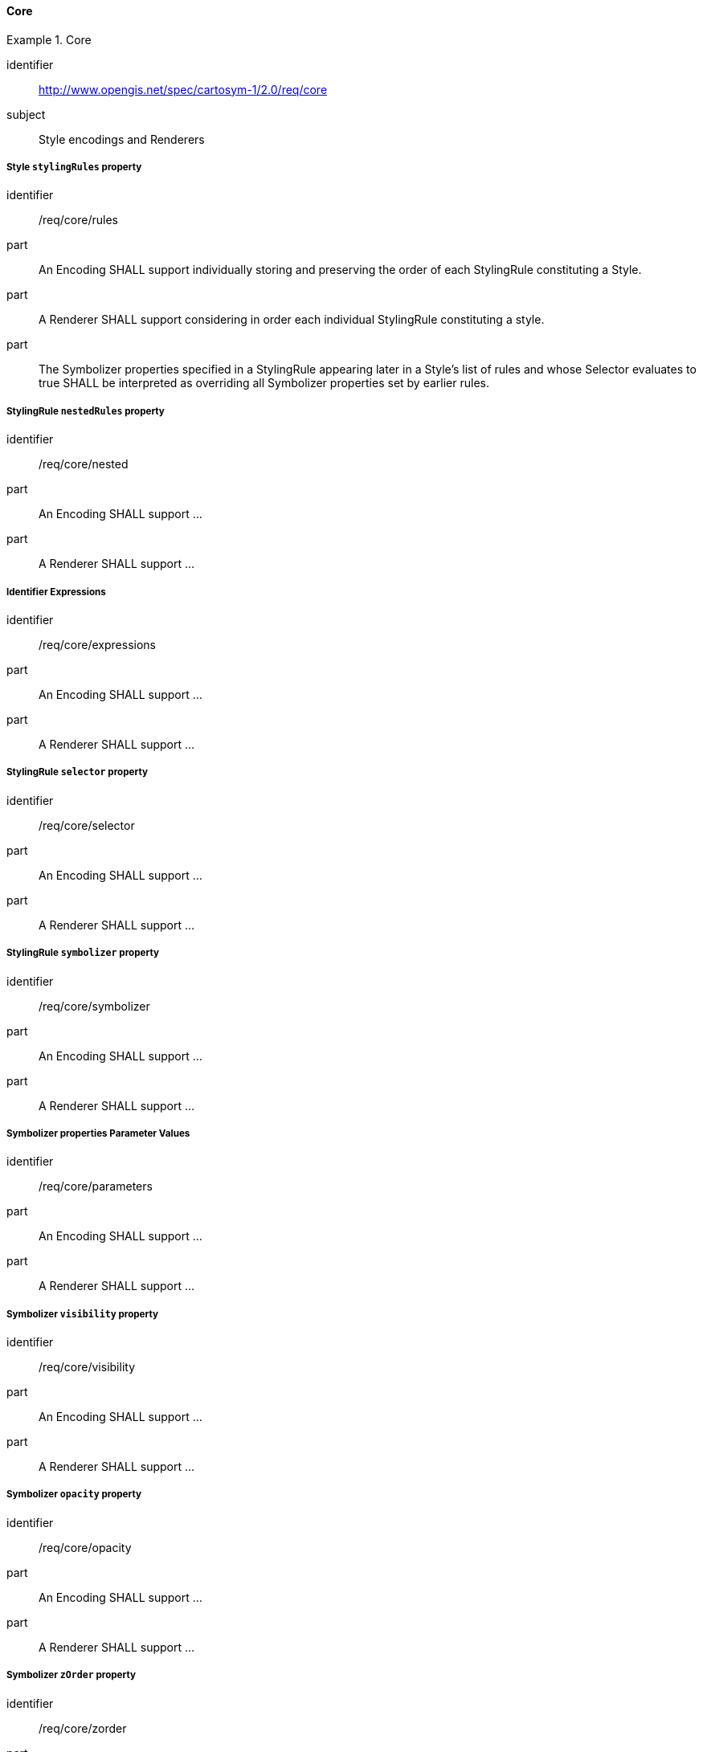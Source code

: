 // NOTE: Including an extra heading level for conformance class alone in their section
==== Core

[[rc_table-core]]

[requirements_class]
.Core
====
[%metadata]
identifier:: http://www.opengis.net/spec/cartosym-1/2.0/req/core
subject:: Style encodings and Renderers
====

[[req-core-rules]]
===== Style `stylingRules` property

[requirement]
====
[%metadata]
identifier:: /req/core/rules
part:: An Encoding SHALL support individually storing and preserving the order of each StylingRule constituting a Style.
part:: A Renderer SHALL support considering in order each individual StylingRule constituting a style.
part:: The Symbolizer properties specified in a StylingRule appearing later in a Style's list of rules and whose Selector
evaluates to true SHALL be interpreted as overriding all Symbolizer properties set by earlier rules.
====

[[req-core-nested]]
===== StylingRule `nestedRules` property

[requirement]
====
[%metadata]
identifier:: /req/core/nested
part:: An Encoding SHALL support ...
part:: A Renderer SHALL support ...
====

[[req-core-expressions]]
===== Identifier Expressions

[requirement]
====
[%metadata]
identifier:: /req/core/expressions
part:: An Encoding SHALL support ...
part:: A Renderer SHALL support ...
====

[[req-core-selector]]
===== StylingRule `selector` property

[requirement]
====
[%metadata]
identifier:: /req/core/selector
part:: An Encoding SHALL support ...
part:: A Renderer SHALL support ...
====

[[req-core-symbolizer]]
===== StylingRule `symbolizer` property

[requirement]
====
[%metadata]
identifier:: /req/core/symbolizer
part:: An Encoding SHALL support ...
part:: A Renderer SHALL support ...
====

[[req-core-parameters]]
===== Symbolizer properties Parameter Values

[requirement]
====
[%metadata]
identifier:: /req/core/parameters
part:: An Encoding SHALL support ...
part:: A Renderer SHALL support ...
====

[[req-core-visibility]]
===== Symbolizer `visibility` property

[requirement]
====
[%metadata]
identifier:: /req/core/visibility
part:: An Encoding SHALL support ...
part:: A Renderer SHALL support ...
====

[[req-core-opacity]]
===== Symbolizer `opacity` property

[requirement]
====
[%metadata]
identifier:: /req/core/opacity
part:: An Encoding SHALL support ...
part:: A Renderer SHALL support ...
====


[[req-core-zorder]]
===== Symbolizer `zOrder` property

[requirement]
====
[%metadata]
identifier:: /req/core/zorder
part:: An Encoding SHALL support ...
part:: A Renderer SHALL support ...
====


[[req-core-literals]]
===== Literal Expressions

[requirement]
====
[%metadata]
identifier:: /req/core/literals
part:: An Encoding SHALL support ...
part:: A Renderer SHALL support ...
====

[[req-core-identifiers]]
===== Identifier Expressions

[requirement]
====
[%metadata]
identifier:: /req/core/identifiers
part:: An Encoding SHALL support ...
part:: A Renderer SHALL support ...
====

[[req-core-scale]]
===== Visualization Scale Denominator System Identifiers

[requirement]
====
[%metadata]
identifier:: /req/core/scale
part:: An Encoding SHALL support ...
part:: A Renderer SHALL support ...
====

[[req-core-time]]
===== Visualization Time System Identifiers

[requirement]
====
[%metadata]
identifier:: /req/core/time
part:: An Encoding SHALL support ...
part:: A Renderer SHALL support ...
====

[[req-core-layers]]
===== Data Layer System Identifiers

[requirement]
====
[%metadata]
identifier:: /req/core/layers
part:: An Encoding SHALL support ...
part:: A Renderer SHALL support ...
====

[[req-core-operations]]
===== Operation Expressions

[requirement]
====
[%metadata]
identifier:: /req/core/operations
part:: An Encoding SHALL support defining operation expressions consisting of operands and an operator for unary, binary and ternary operators.
part:: An Encoding SHALL support defining the priority of expressions using multiple operators (e.g., using parentheses: `(` `)`).
part:: A Renderer SHALL support evaluating operation expressions while respecting the priority of operations.
====

[[req-core-logical]]
===== Logical Operation Expressions

[requirement]
====
[%metadata]
identifier:: /req/core/logical
part:: An Encoding SHALL support ...
part:: A Renderer SHALL support ...
====

[[req-core-relational]]
===== Relational Operation Expressions

[requirement]
====
[%metadata]
identifier:: /req/core/relational
part:: An Encoding SHALL support ...
part:: A Renderer SHALL support ...
====

[[req-core-arrays]]
===== Array Expressions

[requirement]
====
[%metadata]
identifier:: /req/core/arrays
part:: An Encoding SHALL support ...
part:: A Renderer SHALL support ...
====

[[req-core-instances]]
===== Instance Expressions

[requirement]
====
[%metadata]
identifier:: /req/core/instances
part:: An Encoding SHALL support ...
part:: A Renderer SHALL support ...
====

[[req-core-default-values]]
==== Default class member values

[requirement]
====
[%metadata]
identifier:: /req/core/default-values
part:: An Encoding SHALL support ...
part:: A Renderer SHALL support ...
====
